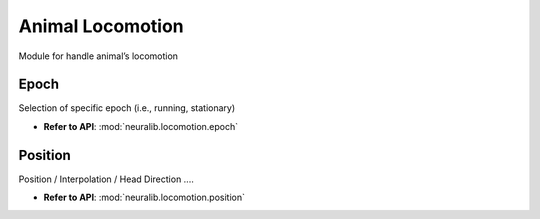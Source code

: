Animal Locomotion
==================

Module for handle animal’s locomotion


Epoch
-------------
Selection of specific epoch (i.e., running, stationary)

- **Refer to API**: :mod:`neuralib.locomotion.epoch`


Position
-------------
Position / Interpolation / Head Direction ....

- **Refer to API**: :mod:`neuralib.locomotion.position`